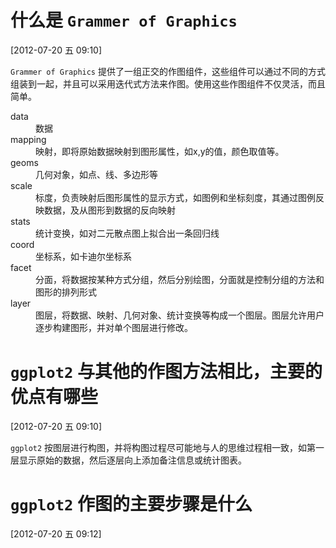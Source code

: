 
* 什么是 =Grammer of Graphics=
[2012-07-20 五 09:10]

=Grammer of Graphics= 提供了一组正交的作图组件，这些组件可以通过不同的方式组装到一起，并且可以采用迭代式方法来作图。使用这些作图组件不仅灵活，而且简单。 

- data    :: 数据
- mapping :: 映射，即将原始数据映射到图形属性，如x,y的值，颜色取值等。
- geoms   :: 几何对象，如点、线、多边形等
- scale   :: 标度，负责映射后图形属性的显示方式，如图例和坐标刻度，其通过图例反映数据，及从图形到数据的反向映射
- stats   :: 统计变换，如对二元散点图上拟合出一条回归线
- coord   :: 坐标系，如卡迪尔坐标系
- facet   :: 分面，将数据按某种方式分组，然后分别绘图，分面就是控制分组的方法和图形的排列形式
- layer   :: 图层，将数据、映射、几何对象、统计变换等构成一个图层。图层允许用户逐步构建图形，并对单个图层进行修改。
 
* =ggplot2= 与其他的作图方法相比，主要的优点有哪些
[2012-07-20 五 09:10]

=ggplot2= 按图层进行构图，并将构图过程尽可能地与人的思维过程相一致，如第一层显示原始的数据，然后逐层向上添加备注信息或统计图表。

* =ggplot2= 作图的主要步骤是什么
[2012-07-20 五 09:12]
